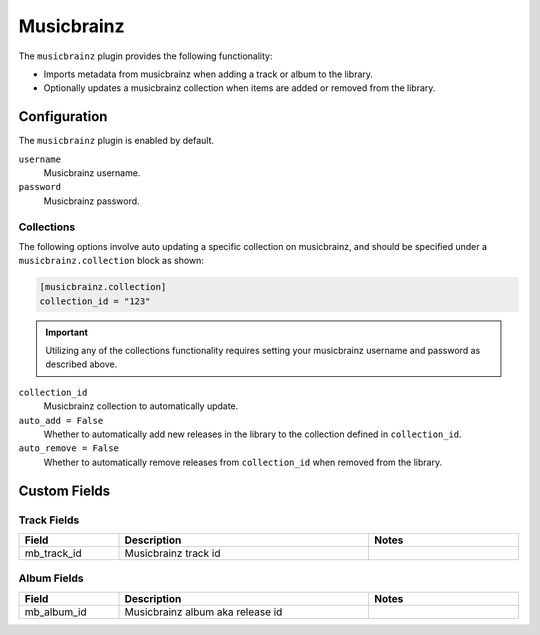 ###########
Musicbrainz
###########

The ``musicbrainz`` plugin provides the following functionality:

* Imports metadata from musicbrainz when adding a track or album to the library.
* Optionally updates a musicbrainz collection when items are added or removed from the library.

*************
Configuration
*************
The ``musicbrainz`` plugin is enabled by default.

``username``
    Musicbrainz username.
``password``
    Musicbrainz password.

Collections
-----------
The following options involve auto updating a specific collection on musicbrainz, and should be specified under a ``musicbrainz.collection`` block as shown:

.. code-block:: toml

    [musicbrainz.collection]
    collection_id = "123"

.. important::

    Utilizing any of the collections functionality requires setting your musicbrainz username and password as described above.

``collection_id``
    Musicbrainz collection to automatically update.

``auto_add = False``
    Whether to automatically add new releases in the library to the collection defined in ``collection_id``.

``auto_remove = False``
    Whether to automatically remove releases from ``collection_id`` when removed from the library.

*************
Custom Fields
*************

Track Fields
------------
.. csv-table::
    :header: "Field", "Description", "Notes"
    :widths: 4, 10, 6
    :width: 100%

    "mb_track_id", "Musicbrainz track id", ""

Album Fields
------------
.. csv-table::
    :header: "Field", "Description", "Notes"
    :widths: 4, 10, 6
    :width: 100%

    "mb_album_id", "Musicbrainz album aka release id", ""

